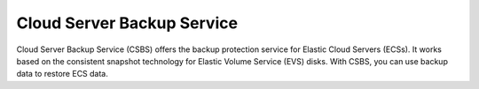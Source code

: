 Cloud Server Backup Service
===========================

Cloud Server Backup Service (CSBS) offers the backup protection service for Elastic Cloud Servers (ECSs). It works based on the consistent snapshot technology for Elastic Volume Service (EVS) disks. With CSBS, you can use backup data to restore ECS data.

.. directive_wrapper::
   :class: container-sbv

   .. service_card::
      :service_type: csbs
      :umn: This document describes basic concepts, functions, and application scenarios of Cloud Server Backup Service (CSBS), and provides guidance for creating backups and using backups to restore data.
      :api-ref: This document describes application programming interfaces (APIs) of Cloud Server Backup Service (CSBS), detailing the function, parameters, and usage example of each API.